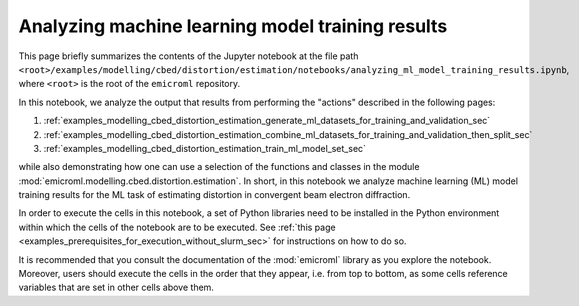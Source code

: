 .. _examples_modelling_cbed_distortion_estimation_analyzing_ml_model_training_results_sec:

Analyzing machine learning model training results
=================================================

This page briefly summarizes the contents of the Jupyter notebook at the file
path
``<root>/examples/modelling/cbed/distortion/estimation/notebooks/analyzing_ml_model_training_results.ipynb``,
where ``<root>`` is the root of the ``emicroml`` repository.

In this notebook, we analyze the output that results from performing the
"actions" described in the following pages:

1. :ref:`examples_modelling_cbed_distortion_estimation_generate_ml_datasets_for_training_and_validation_sec`
2. :ref:`examples_modelling_cbed_distortion_estimation_combine_ml_datasets_for_training_and_validation_then_split_sec`
3. :ref:`examples_modelling_cbed_distortion_estimation_train_ml_model_set_sec`

while also demonstrating how one can use a selection of the functions and
classes in the module :mod:`emicroml.modelling.cbed.distortion.estimation`. In
short, in this notebook we analyze machine learning (ML) model training results
for the ML task of estimating distortion in convergent beam electron
diffraction.

In order to execute the cells in this notebook, a set of Python libraries need
to be installed in the Python environment within which the cells of the notebook
are to be executed. See :ref:`this page
<examples_prerequisites_for_execution_without_slurm_sec>` for instructions on
how to do so.

It is recommended that you consult the documentation of the :mod:`emicroml`
library as you explore the notebook. Moreover, users should execute the cells in
the order that they appear, i.e. from top to bottom, as some cells reference
variables that are set in other cells above them.
